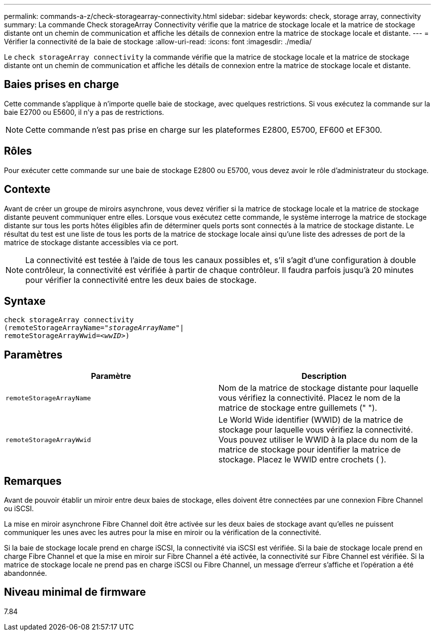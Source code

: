 ---
permalink: commands-a-z/check-storagearray-connectivity.html 
sidebar: sidebar 
keywords: check, storage array, connectivity 
summary: La commande Check storageArray Connectivity vérifie que la matrice de stockage locale et la matrice de stockage distante ont un chemin de communication et affiche les détails de connexion entre la matrice de stockage locale et distante. 
---
= Vérifier la connectivité de la baie de stockage
:allow-uri-read: 
:icons: font
:imagesdir: ./media/


[role="lead"]
Le `check storageArray connectivity` la commande vérifie que la matrice de stockage locale et la matrice de stockage distante ont un chemin de communication et affiche les détails de connexion entre la matrice de stockage locale et distante.



== Baies prises en charge

Cette commande s'applique à n'importe quelle baie de stockage, avec quelques restrictions. Si vous exécutez la commande sur la baie E2700 ou E5600, il n'y a pas de restrictions.

[NOTE]
====
Cette commande n'est pas prise en charge sur les plateformes E2800, E5700, EF600 et EF300.

====


== Rôles

Pour exécuter cette commande sur une baie de stockage E2800 ou E5700, vous devez avoir le rôle d'administrateur du stockage.



== Contexte

Avant de créer un groupe de miroirs asynchrone, vous devez vérifier si la matrice de stockage locale et la matrice de stockage distante peuvent communiquer entre elles. Lorsque vous exécutez cette commande, le système interroge la matrice de stockage distante sur tous les ports hôtes éligibles afin de déterminer quels ports sont connectés à la matrice de stockage distante. Le résultat du test est une liste de tous les ports de la matrice de stockage locale ainsi qu'une liste des adresses de port de la matrice de stockage distante accessibles via ce port.

[NOTE]
====
La connectivité est testée à l'aide de tous les canaux possibles et, s'il s'agit d'une configuration à double contrôleur, la connectivité est vérifiée à partir de chaque contrôleur. Il faudra parfois jusqu'à 20 minutes pour vérifier la connectivité entre les deux baies de stockage.

====


== Syntaxe

[listing, subs="+macros"]
----
check storageArray connectivity
(remoteStorageArrayName=pass:quotes[_"storageArrayName"_]|
remoteStorageArrayWwid=<pass:quotes[_wwID_]>)
----


== Paramètres

|===
| Paramètre | Description 


 a| 
`remoteStorageArrayName`
 a| 
Nom de la matrice de stockage distante pour laquelle vous vérifiez la connectivité. Placez le nom de la matrice de stockage entre guillemets (" ").



 a| 
`remoteStorageArrayWwid`
 a| 
Le World Wide identifier (WWID) de la matrice de stockage pour laquelle vous vérifiez la connectivité. Vous pouvez utiliser le WWID à la place du nom de la matrice de stockage pour identifier la matrice de stockage. Placez le WWID entre crochets ( ).

|===


== Remarques

Avant de pouvoir établir un miroir entre deux baies de stockage, elles doivent être connectées par une connexion Fibre Channel ou iSCSI.

La mise en miroir asynchrone Fibre Channel doit être activée sur les deux baies de stockage avant qu'elles ne puissent communiquer les unes avec les autres pour la mise en miroir ou la vérification de la connectivité.

Si la baie de stockage locale prend en charge iSCSI, la connectivité via iSCSI est vérifiée. Si la baie de stockage locale prend en charge Fibre Channel et que la mise en miroir sur Fibre Channel a été activée, la connectivité sur Fibre Channel est vérifiée. Si la matrice de stockage locale ne prend pas en charge iSCSI ou Fibre Channel, un message d'erreur s'affiche et l'opération a été abandonnée.



== Niveau minimal de firmware

7.84
